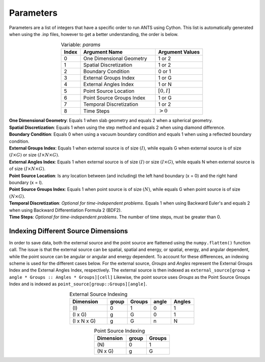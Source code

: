 Parameters
===============================================

Parameters are a list of integers that have a specific order to run ANTS
using Cython. This list is automatically generated when using the .inp 
files, however to get a better understanding, the order is below. 

.. table:: Variable: *params*
   :widths: grid
   :align: center

   +-------+---------------------------+-----------------+
   | Index | Argument Name             | Argument Values |
   +=======+===========================+=================+
   | 0     | One Dimensional Geometry  | 1 or 2          |
   +-------+---------------------------+-----------------+
   | 1     | Spatial Discretization    | 1 or 2          |
   +-------+---------------------------+-----------------+
   | 2     | Boundary Condition        | 0 or 1          |
   +-------+---------------------------+-----------------+
   | 3     | External Groups Index     | 1 or G          |
   +-------+---------------------------+-----------------+
   | 4     | External Angles Index     | 1 or N          |
   +-------+---------------------------+-----------------+
   | 5     | Point Source Location     | :math:`[0, I]`  |
   +-------+---------------------------+-----------------+
   | 6     | Point Source Groups Index | 1 or G          |
   +-------+---------------------------+-----------------+
   | 7     | Temporal Discretization   | 1 or 2          |
   +-------+---------------------------+-----------------+
   | 8     | Time Steps                | :math:`> 0`     |
   +-------+---------------------------+-----------------+   

| **One Dimensional Geometry**: Equals 1 when slab geometry and equals 
   2 when a spherical geometry.

| **Spatial Discretization**: Equals 1 when using the step method and 
   equals 2 when using diamond difference.

| **Boundary Condition**: Equals 0 when using a vacuum boundary condition 
   and equals 1 when using a reflected boundary condition.

| **External Groups Index**: Equals 1 when external source is of size 
   :math:`(I)`, while equals G when external source is of size 
   :math:`(I \times G)` or size :math:`(I \times N \times G)`.

| **External Angles Index**: Equals 1 when external source is of size 
   :math:`(I)` or size :math:`(I \times G)`, while equals N when 
   external source is of size :math:`(I \times N \times G)`.

| **Point Source Location**: Is any location between (and including) the
   left hand boundary (x = 0) and the right hand boundary (x = I).

| **Point Source Groups Index**: Equals 1 when point source is of size
   :math:`(N)`, while equals G when point source is of size 
   :math:`(N \times G)`.

| **Temporal Discretization**: *Optional for time-independent problems*.
   Equals 1 when using Backward Euler's and equals 2 when using Backward 
   Differentiation Formula 2 (BDF2).

| **Time Steps**: *Optional for time-independent problems*. The number of 
   time steps, must be greater than 0.


Indexing Different Source Dimensions
------------------------------------

In order to save data, both the external source and the point source are 
flattened using the ``numpy.flatten()`` function call. The issue is that 
the external source can be spatial, spatial and energy, or spatial, 
energy, and angular dependent, while the point source can be angular or 
angular and energy dependent. To account for these differences, an 
indexing scheme is used for the different cases below. For the external
source, *Groups* and *Angles* represent the External Groups Index and 
the External Angles Index, respectively. The external source is then 
indexed as ``external_source[group + angle * Groups :: Angles * Groups][cell]``
Likewise, the point source uses *Groups* as the Point Source Groups Index
and is indexed as ``point_source[group::Groups][angle]``.

.. table:: External Source Indexing
   :widths: grid
   :align: center
   
   +-------------+-------+--------+-------+--------+
   | Dimension   | group | Groups | angle | Angles |
   +=============+=======+========+=======+========+
   | \(I\)       | 0     | 1      | 0     | 1      |
   +-------------+-------+--------+-------+--------+
   | (I x G)     | g     | G      | 0     | 1      |
   +-------------+-------+--------+-------+--------+
   | (I x N x G) | g     | G      | n     | N      |
   +-------------+-------+--------+-------+--------+


.. table:: Point Source Indexing
   :widths: grid
   :align: center
   
   +-----------+-------+--------+
   | Dimension | group | Groups |
   +===========+=======+========+
   | \(N\)     | 0     | 1      |
   +-----------+-------+--------+
   | (N x G)   | g     | G      |
   +-----------+-------+--------+

